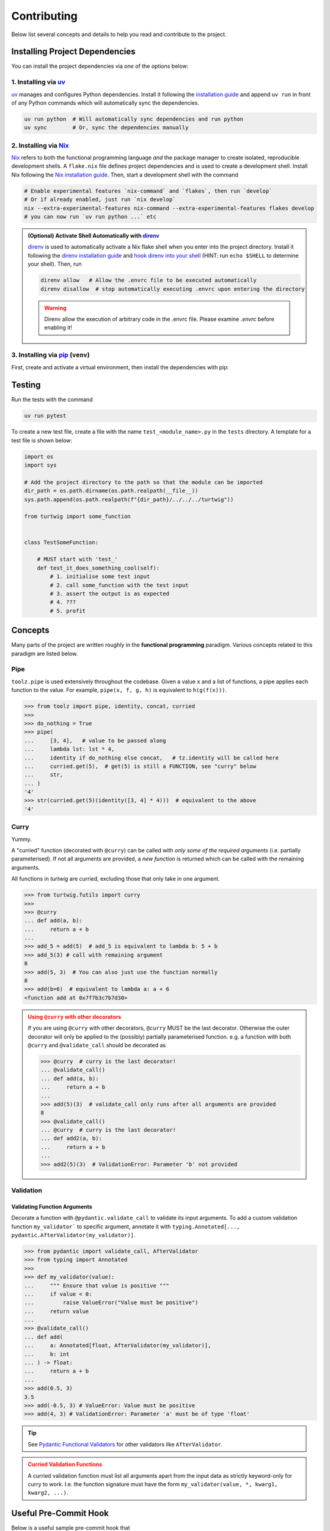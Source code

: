 Contributing
============

Below list several concepts and details to help you read and contribute to the project.

Installing Project Dependencies
-------------------------------
You can install the project dependencies via *one* of the options below:

1. Installing via `uv <https://docs.astral.sh/uv/>`_
####################################################

`uv <https://docs.astral.sh/uv/>`_ manages and configures Python dependencies. 
Install it following the `installation guide <https://docs.astral.sh/uv/getting-started/installation/>`_
and append ``uv run`` in front of any Python commands which will automatically sync the dependencies.

.. code-block:: bash

    uv run python  # Will automatically sync dependencies and run python
    uv sync        # Or, sync the dependencies manually

2. Installing via `Nix <https://nixos.org/>`_
#############################################
`Nix <https://nixos.org/>`_ refers to both the functional programming language *and*
the package manager to create isolated, reproducible development shells. A ``flake.nix``
file defines project dependencies and is used to create a development shell. Install Nix
following the `Nix installation guide <https://nixos.org/download/>`_. Then, start a 
development shell with the command

.. code-block:: bash

    # Enable experimental features `nix-command` and `flakes`, then run `develop`
    # Or if already enabled, just run `nix develop`
    nix --extra-experimental-features nix-command --extra-experimental-features flakes develop
    # you can now run `uv run python ...` etc


.. admonition:: (Optional) Activate Shell Automatically with `direnv <https://direnv.net/>`_
    :class: tip
    
    `direnv <https://direnv.net/>`_ is used to automatically activate a Nix flake
    shell when you enter into the project directory. Install it following the
    `direnv installation guide <https://direnv.net/docs/installation.html>`_ and `hook
    direnv into your shell <https://direnv.net/docs/hook.html>`_ (HINT: run ``echo $SHELL``
    to determine your shell). Then, run

    .. code-block:: bash

        direnv allow   # Allow the .envrc file to be executed automatically
        direnv disallow  # stop automatically executing .envrc upon entering the directory
    
    .. warning::

        Direnv allow the execution of arbitrary code in the .envrc file. Please examine `.envrc` before enabling it!

3. Installing via `pip <https://pip.pypa.io/en/stable/>`_ (``venv``)
#########################################################
First, create and activate a virtual environment, then install the dependencies with pip:

.. code-block:: bash
    pip -m venv .venv   # Create a virtual environment
    source .venv/bin/activate  # Activate the environment on linux (see online documentation for other systems)
    pip install -r ./requirements.txt



Testing
-------

Run the tests with the command

.. code-block:: bash

    uv run pytest

To create a new test file, create a file with the name ``test_<module_name>.py`` in the ``tests`` directory.
A template for a test file is shown below:

.. code-block:: python

    import os
    import sys

    # Add the project directory to the path so that the module can be imported
    dir_path = os.path.dirname(os.path.realpath(__file__))
    sys.path.append(os.path.realpath(f"{dir_path}/../../../turtwig"))

    from turtwig import some_function


    class TestSomeFunction:
    
        # MUST start with 'test_'
        def test_it_does_something_cool(self):
            # 1. initialise some test input
            # 2. call some_function with the test input
            # 3. assert the output is as expected
            # 4. ???
            # 5. profit


Concepts
--------
Many parts of the project are written roughly in the **functional programming** paradigm. Various
concepts related to this paradigm are listed below.

Pipe
####
``toolz.pipe`` is used extensively throughout the codebase. Given a value ``x`` and a list of functions, a pipe applies each function to the value. For example,
``pipe(x, f, g, h)`` is equivalent to ``h(g(f(x)))``.

>>> from toolz import pipe, identity, concat, curried
>>> 
>>> do_nothing = True
>>> pipe(
...     [3, 4],   # value to be passed along
...     lambda lst: lst * 4,
...     identity if do_nothing else concat,   # tz.identity will be called here
...     curried.get(5),  # get(5) is still a FUNCTION, see "curry" below
...     str,
... )
'4'
>>> str(curried.get(5)(identity([3, 4] * 4)))  # equivalent to the above
'4'

Curry
#####
Yummy.

A "curried" function (decorated with ``@curry``) can be called with
*only some of the required arguments* (i.e. partially parameterised).
If not all arguments are provided, a *new function* is returned which
can be called with the remaining arguments.

All functions in `turtwig` are curried, excluding those that only take in
one argument.

>>> from turtwig.futils import curry
>>> 
>>> @curry
... def add(a, b):
...     return a + b
... 
>>> add_5 = add(5)  # add_5 is equivalent to lambda b: 5 + b
>>> add_5(3) # call with remaining argument
8
>>> add(5, 3)  # You can also just use the function normally
8
>>> add(b=6)  # equivalent to lambda a: a + 6
<function add at 0x7f7b3c7b7d30>

.. admonition:: Using ``@curry`` with other decorators
    :class: warning

    If you are using ``@curry`` with other decorators, 
    ``@curry`` MUST be the last decorator. Otherwise the outer
    decorator will only be applied to the (possibly) partially 
    parameterised function. e.g. a function with both ``@curry`` 
    and ``@validate_call`` should be decorated as

    >>> @curry  # curry is the last decorator!
    ... @validate_call()
    ... def add(a, b):
    ...     return a + b
    ...
    >>> add(5)(3)  # validate_call only runs after all arguments are provided
    8
    >>> @validate_call()
    ... @curry  # curry is the last decorator!
    ... def add2(a, b):
    ...     return a + b
    ...
    >>> add2(5)(3)  # ValidationError: Parameter 'b' not provided


Validation
##########

Validating Function Arguments
^^^^^^^^^^^^^^^^^^^^^^^^^^^^^

Decorate a function with ``@pydantic.validate_call`` to validate its input arguments. 
To add a custom validation function ``my_validator``` to specific argument, annotate 
it with ``typing.Annotated[..., pydantic.AfterValidator(my_validator)]``.

>>> from pydantic import validate_call, AfterValidator
>>> from typing import Annotated
>>> 
>>> def my_validator(value):
...     """ Ensure that value is positive """
...     if value < 0:
...         raise ValueError("Value must be positive")
...     return value
... 
>>> @validate_call()
... def add(
...     a: Annotated[float, AfterValidator(my_validator)], 
...     b: int
... ) -> float:
...     return a + b
...
>>> add(0.5, 3)
3.5
>>> add(-0.5, 3) # ValueError: Value must be positive
>>> add(4, 3) # ValidationError: Parameter 'a' must be of type 'float'

.. tip::

    See `Pydantic Functional Validators <https://docs.pydantic.dev/latest/api/functional_validators/>`_ for other validators like ``AfterValidator``.

.. admonition:: Curried Validation Functions
    :class: warning

    A curried validation function must list all arguments apart from
    the input data as strictly keyword-only for curry to work. I.e. the 
    function signature must have the form ``my_validator(value, *, kwarg1, kwarg2, ...)``.


Useful Pre-Commit Hook
----------------------

Below is a useful sample pre-commit hook that

1. Dumps ``uv`` dependencies to ``requirements.txt``
2. Updates sphinx pages
3. Runs pytest
4. Runs code formatters (``black``, ``isort``)

.. code:: bash
    :number-lines:

    #!/usr/bin/env zsh

    set -e # Exit immediately if a command exits with a non-zero status

    echo "Dumping requirements.txt..."
    if [ -e "requirements.txt" ]; then
        rm requirements.txt
    fi
    uv pip compile pyproject.toml --quiet --output-file requirements.txt

    echo "Updating sphinx pages..."
    pushd ./docs
    make html
    popd

    uv run black .
    uv run isort .

    echo "Running pytest..."
    uv run pytest
    PYTEST_STATUS=$?  # capture exit status
    exit $PYTEST_STATUS
